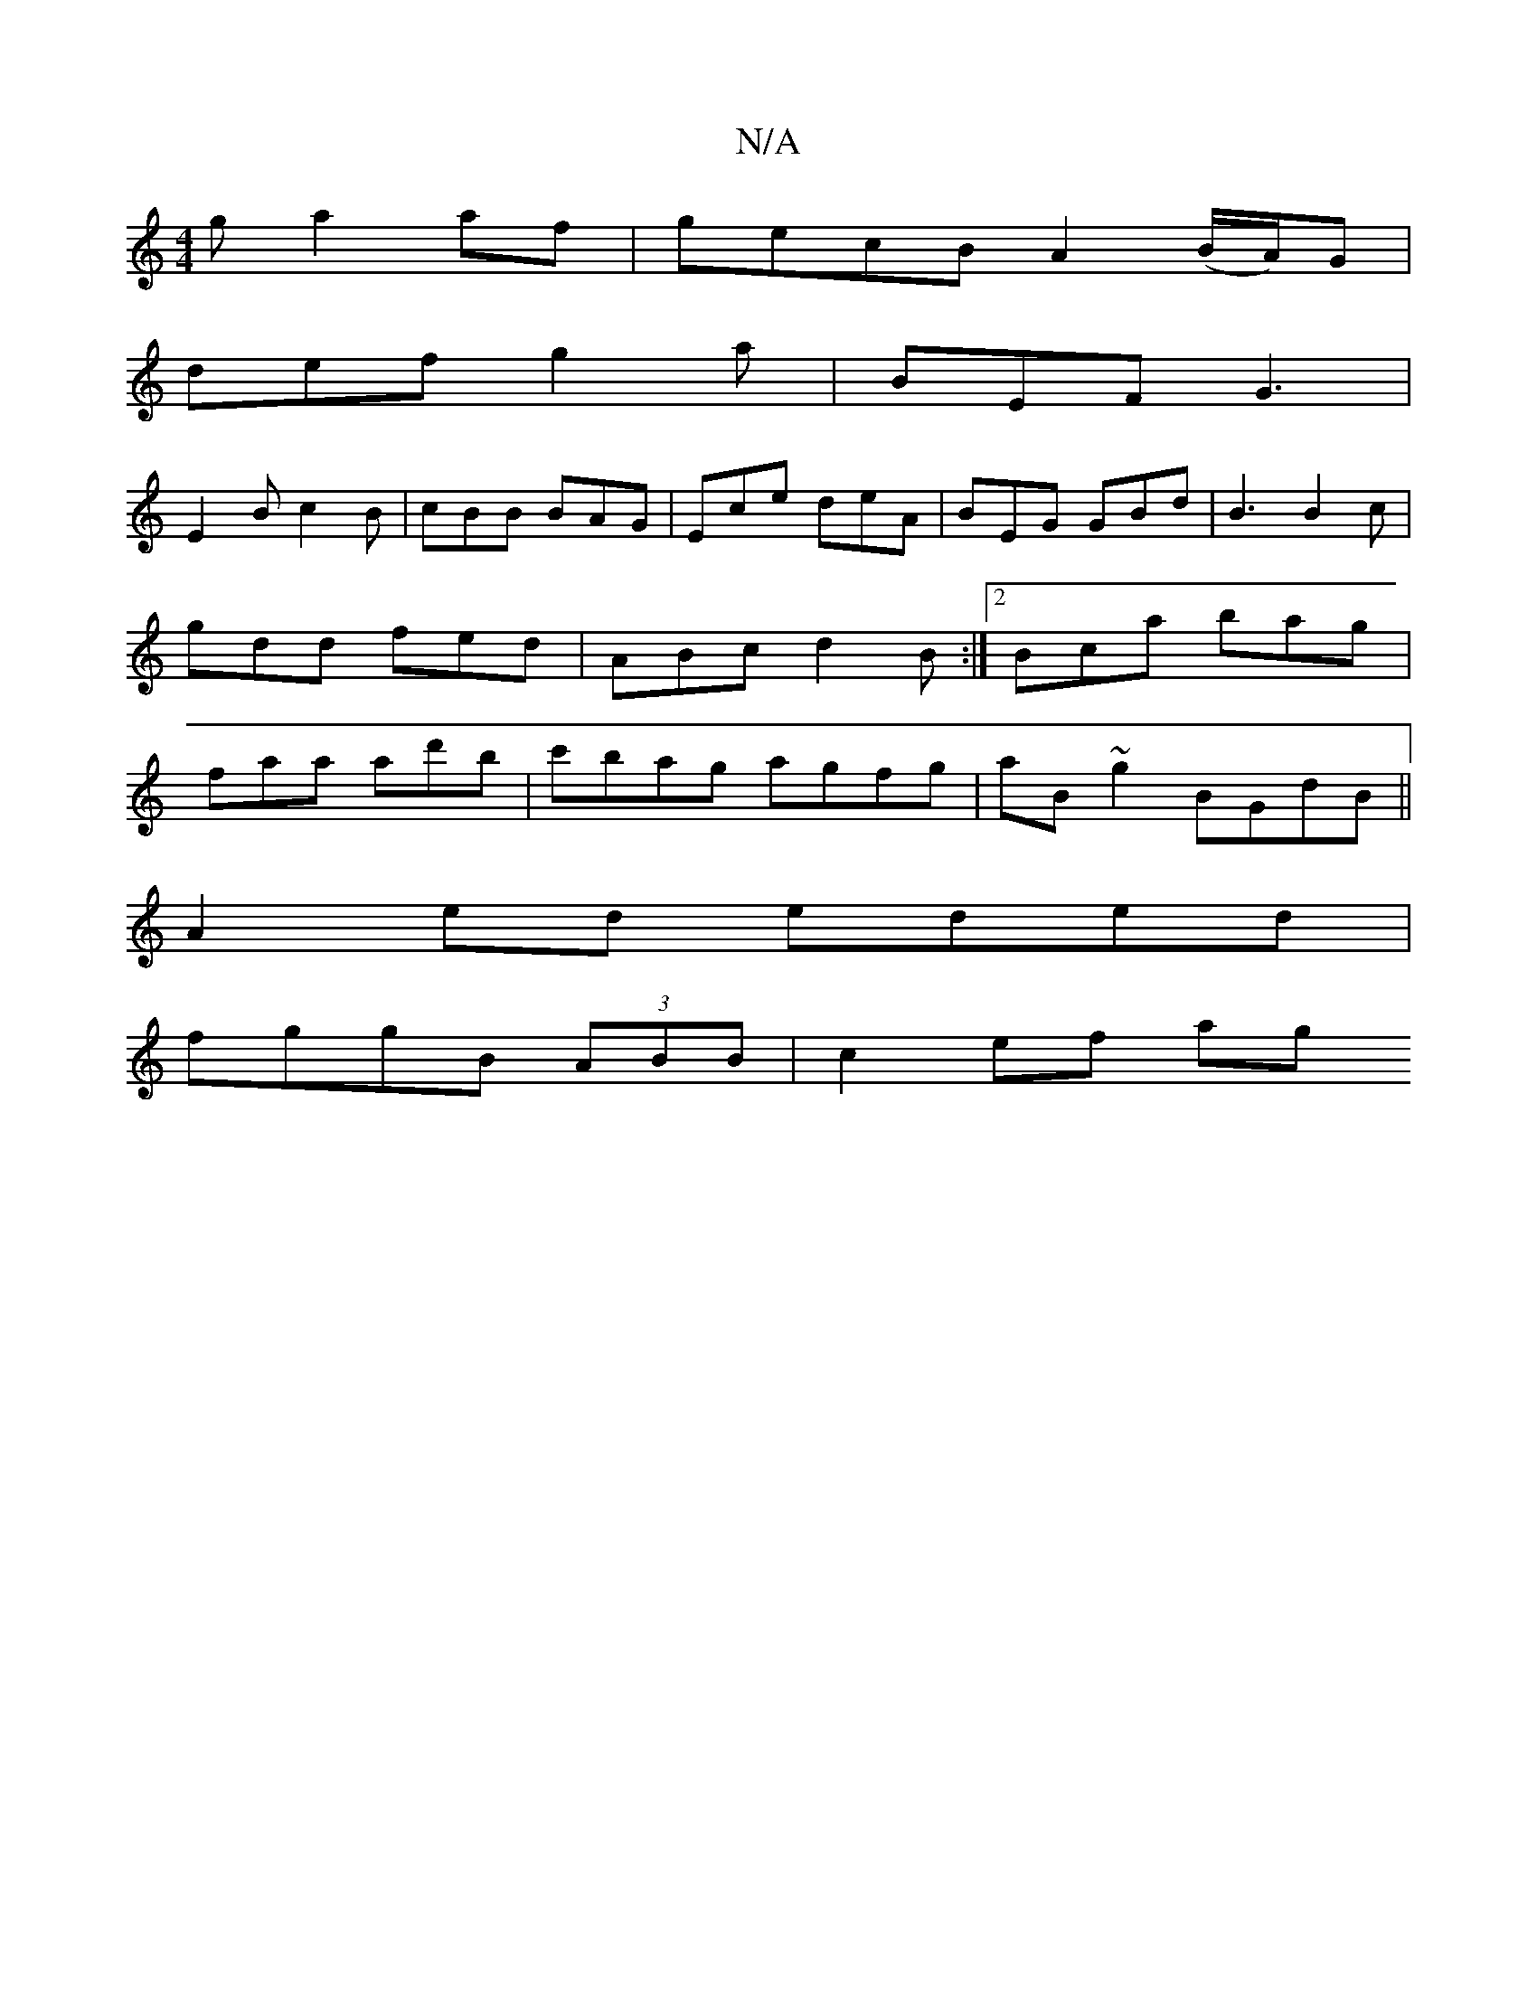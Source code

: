 X:1
T:N/A
M:4/4
R:N/A
K:Cmajor
g a2 af | gecB A2 (B/A/)/G |
def g2a | BEF G3 |
E2B c2 B | cBB BAG | Ece deA | BEG GBd | B3 B2 c | gdd fed | ABc d2B :|2 Bca bag | faa ad'b | c'bag agfg|aB ~g2 BGdB||
A2ed eded |
fggB (3ABB | c2 ef ag
